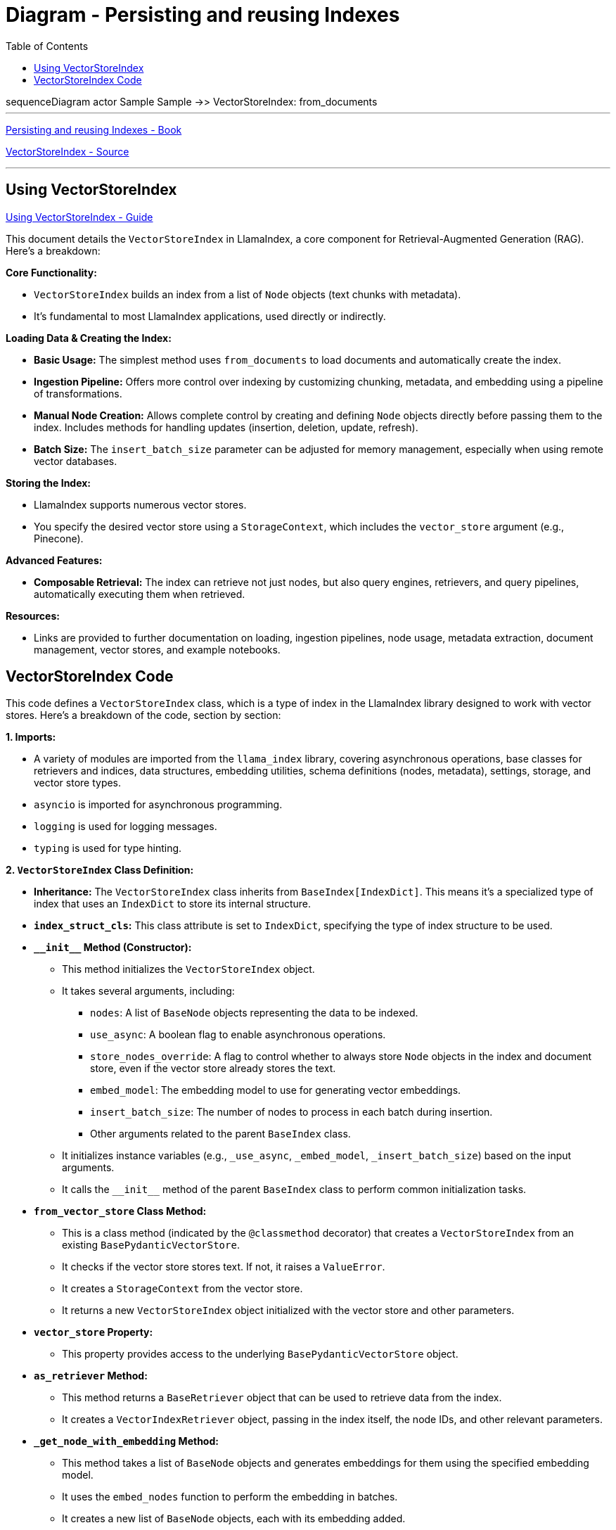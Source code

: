 = Diagram - Persisting and reusing Indexes
:source-highlighter: coderay
:icons: font
:toc: left
:toclevels: 4

++++
<div class="mermaid">
sequenceDiagram

actor Sample

Sample ->> VectorStoreIndex: from_documents

</div>
++++

++++
<script src="http://unpkg.com/mermaid/dist/mermaid.min.js"></script>
<script>mermaid.initialize({startOnLoad:true});</script>
++++

---

link:llamaindex.html#_persisting_and_reusing_indexes[
Persisting and reusing Indexes - Book]


link:https://github.com/run-llama/llama_index/tree/main/llama-index-core/llama_index/core/indices/vector_store/base.py[
VectorStoreIndex - Source]

---

== Using VectorStoreIndex

link:https://github.com/run-llama/llama_index/blob/main/docs/docs/module_guides/indexing/vector_store_index.md[
Using VectorStoreIndex - Guide]


This document details the `VectorStoreIndex` in LlamaIndex, a core component for Retrieval-Augmented Generation (RAG). Here's a breakdown:

**Core Functionality:**

*   `VectorStoreIndex` builds an index from a list of `Node` objects (text chunks with metadata).
*   It's fundamental to most LlamaIndex applications, used directly or indirectly.

**Loading Data & Creating the Index:**

*   **Basic Usage:**  The simplest method uses `from_documents` to load documents and automatically create the index.
*   **Ingestion Pipeline:** Offers more control over indexing by customizing chunking, metadata, and embedding using a pipeline of transformations.
*   **Manual Node Creation:**  Allows complete control by creating and defining `Node` objects directly before passing them to the index.  Includes methods for handling updates (insertion, deletion, update, refresh).
*   **Batch Size:** The `insert_batch_size` parameter can be adjusted for memory management, especially when using remote vector databases.

**Storing the Index:**

*   LlamaIndex supports numerous vector stores.
*   You specify the desired vector store using a `StorageContext`, which includes the `vector_store` argument (e.g., Pinecone).

**Advanced Features:**

*   **Composable Retrieval:** The index can retrieve not just nodes, but also query engines, retrievers, and query pipelines, automatically executing them when retrieved.



**Resources:**

*   Links are provided to further documentation on loading, ingestion pipelines, node usage, metadata extraction, document management, vector stores, and example notebooks.



== VectorStoreIndex Code

This code defines a `+VectorStoreIndex+` class, which is a type of index
in the LlamaIndex library designed to work with vector stores. Here's a
breakdown of the code, section by section:

*1. Imports:*

* A variety of modules are imported from the `+llama_index+` library,
covering asynchronous operations, base classes for retrievers and
indices, data structures, embedding utilities, schema definitions
(nodes, metadata), settings, storage, and vector store types.
* `+asyncio+` is imported for asynchronous programming.
* `+logging+` is used for logging messages.
* `+typing+` is used for type hinting.

*2. `+VectorStoreIndex+` Class Definition:*

* *Inheritance:* The `+VectorStoreIndex+` class inherits from
`+BaseIndex[IndexDict]+`. This means it's a specialized type of index
that uses an `+IndexDict+` to store its internal structure.
* *`+index_struct_cls+`:* This class attribute is set to `+IndexDict+`,
specifying the type of index structure to be used.
* *`+__init__+` Method (Constructor):*
** This method initializes the `+VectorStoreIndex+` object.
** It takes several arguments, including:
*** `+nodes+`: A list of `+BaseNode+` objects representing the data to
be indexed.
*** `+use_async+`: A boolean flag to enable asynchronous operations.
*** `+store_nodes_override+`: A flag to control whether to always store
`+Node+` objects in the index and document store, even if the vector
store already stores the text.
*** `+embed_model+`: The embedding model to use for generating vector
embeddings.
*** `+insert_batch_size+`: The number of nodes to process in each batch
during insertion.
*** Other arguments related to the parent `+BaseIndex+` class.
** It initializes instance variables (e.g., `+_use_async+`,
`+_embed_model+`, `+_insert_batch_size+`) based on the input arguments.
** It calls the `+__init__+` method of the parent `+BaseIndex+` class to
perform common initialization tasks.
* *`+from_vector_store+` Class Method:*
** This is a class method (indicated by the `+@classmethod+` decorator)
that creates a `+VectorStoreIndex+` from an existing
`+BasePydanticVectorStore+`.
** It checks if the vector store stores text. If not, it raises a
`+ValueError+`.
** It creates a `+StorageContext+` from the vector store.
** It returns a new `+VectorStoreIndex+` object initialized with the
vector store and other parameters.
* *`+vector_store+` Property:*
** This property provides access to the underlying
`+BasePydanticVectorStore+` object.
* *`+as_retriever+` Method:*
** This method returns a `+BaseRetriever+` object that can be used to
retrieve data from the index.
** It creates a `+VectorIndexRetriever+` object, passing in the index
itself, the node IDs, and other relevant parameters.
* *`+_get_node_with_embedding+` Method:*
** This method takes a list of `+BaseNode+` objects and generates
embeddings for them using the specified embedding model.
** It uses the `+embed_nodes+` function to perform the embedding in
batches.
** It creates a new list of `+BaseNode+` objects, each with its
embedding added.
* *`+_aget_node_with_embedding+` Method:*
** This is an asynchronous version of `+_get_node_with_embedding+`. It
uses `+async_embed_nodes+` to generate embeddings asynchronously.
* *`+_async_add_nodes_to_index+` Method:*
** This is an asynchronous method that adds nodes to the index.
** It processes nodes in batches using `+iter_batch+`.
** It generates embeddings for each batch of nodes using
`+_aget_node_with_embedding+`.
** It adds the nodes to the vector store using
`+self._vector_store.async_add+`.
** It handles the storage of nodes in the index struct and document
store based on whether the vector store stores text and the
`+_store_nodes_override+` flag.
* *`+_add_nodes_to_index+` Method:*
** This is the synchronous version of `+_async_add_nodes_to_index+`. It
performs the same operations but without using asynchronous calls.
* *`+_build_index_from_nodes+` Method:*
** This method builds the index from a list of nodes.
** It creates an `+IndexDict+` object.
** It calls either `+_async_add_nodes_to_index+` or
`+_add_nodes_to_index+` based on the `+_use_async+` flag.
** It returns the created `+IndexDict+` object.
* *`+build_index_from_nodes+` Method:*
** This method builds the index from nodes, filtering out nodes without
content.
* *`+_insert+` Method:*
** This method inserts nodes into the index.
* *`+insert_nodes+` Method:*
** This method inserts nodes into the index, handling potential errors
and updating the storage context.
* *`+_delete_node+` Method:*
** Placeholder for deleting a single node.
* *`+delete_nodes+` Method:*
** This method deletes a list of nodes from the index. It deletes from
the vector store and, optionally, from the document store.
* *`+_delete_from_index_struct+` Method:*
** Deletes nodes from the index structure.
* *`+_delete_from_docstore+` Method:*
** Deletes nodes from the document store.
* *`+delete_ref_doc+` Method:*
** Deletes a document and its associated nodes using a reference
document ID.
* *`+_adelete_from_index_struct+` Method:*
** Asynchronous version of `+_delete_from_index_struct+`.
* *`+_adelete_from_docstore+` Method:*
** Asynchronous version of `+_delete_from_docstore+`.
* *`+adelete_ref_doc+` Method:*
** Asynchronous version of `+delete_ref_doc+`.
* *`+ref_doc_info+` Property:*
** Retrieves information about ingested documents and their nodes.

*3. `+GPTVectorStoreIndex = VectorStoreIndex+`:*

* This line creates an alias `+GPTVectorStoreIndex+` that points to the
`+VectorStoreIndex+` class. This is likely done for compatibility or to
provide a more specific name for a particular use case.

*In Summary:*

The `+VectorStoreIndex+` class provides a way to build an index on top
of an existing vector store. It handles the process of embedding nodes,
adding them to the vector store, and managing the index structure. It
supports both synchronous and asynchronous operations and provides
methods for inserting, deleting, and retrieving data. The class is
designed to be flexible and adaptable to different vector store
implementations. The `+store_nodes_override+` parameter is a key feature
that allows control over how nodes are stored, especially when the
vector store itself doesn't store the original text content.
